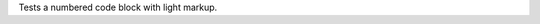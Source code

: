 Tests a numbered code block with light markup.

.. code_block:: makefile
   :level: light
   :numbered:

   # A make file
   BIN_DIR = ../bin
   BIN_TARGETS = $(notdir $(PRL_FILES:.prl=) $(PM_FILES) $(WRT_FILES))
   DIREC_PM_FILES := $(filter-out %~,$(wildcard directives/*))
   DIREC_TARGETS = $(subst directives,Directive,$(DIREC_PM_FILES))
   BINS = $(addprefix $(BIN_DIR)/,$(BIN_TARGETS) $(DIREC_TARGETS))

   default:	$(BIN_DIR) $(BIN_DIR)/Directive $(BINS)

   $(BIN_DIR):	
	   mkdir $@
